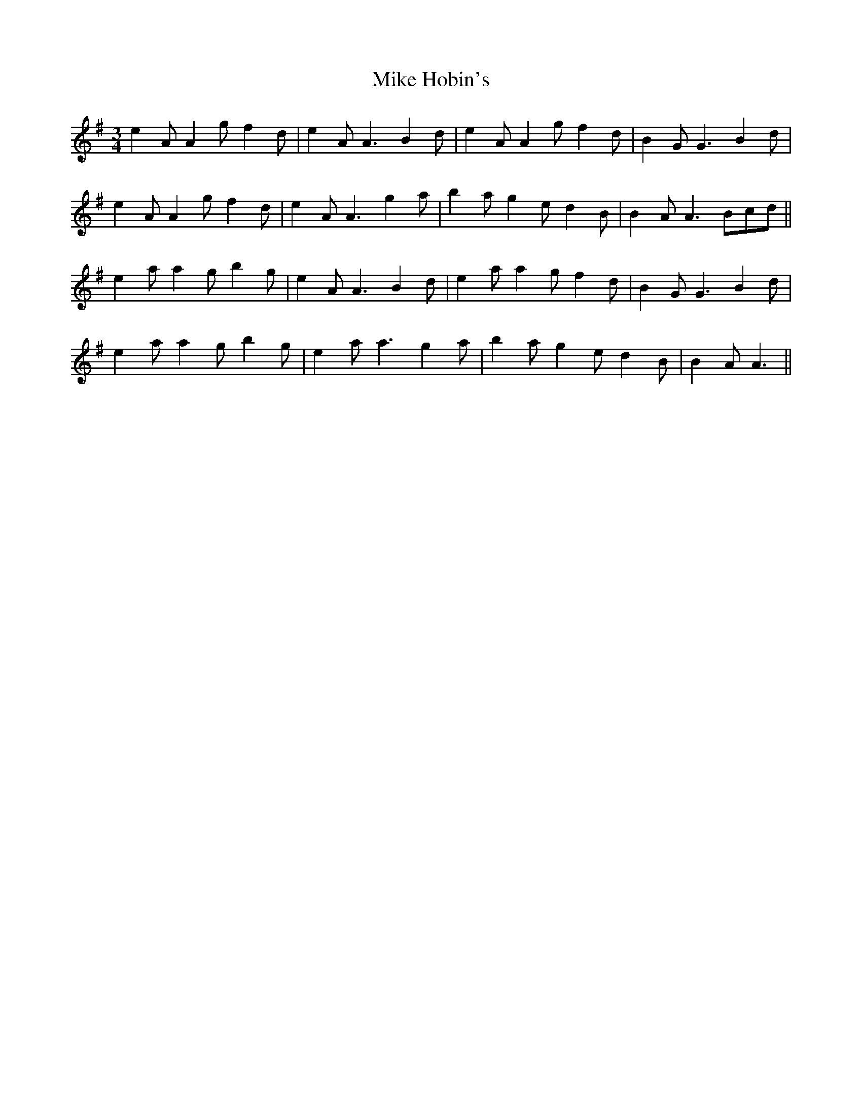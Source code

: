 X: 26709
T: Mike Hobin's
R: mazurka
M: 3/4
K: Adorian
e2 A A2 g f2 d|e2 A A3 B2 d|e2 A A2 g f2 d|B2 G G3 B2 d|
e2 A A2 g f2 d|e2 A A3 g2 a|b2 a g2 e d2 B|B2 A A3 Bcd||
e2 a a2 g b2 g|e2 A A3 B2 d|e2 a a2 g f2 d|B2 G G3 B2 d|
e2 a a2 g b2 g|e2 a a3 g2 a|b2 a g2 e d2 B|B2 A A3||

